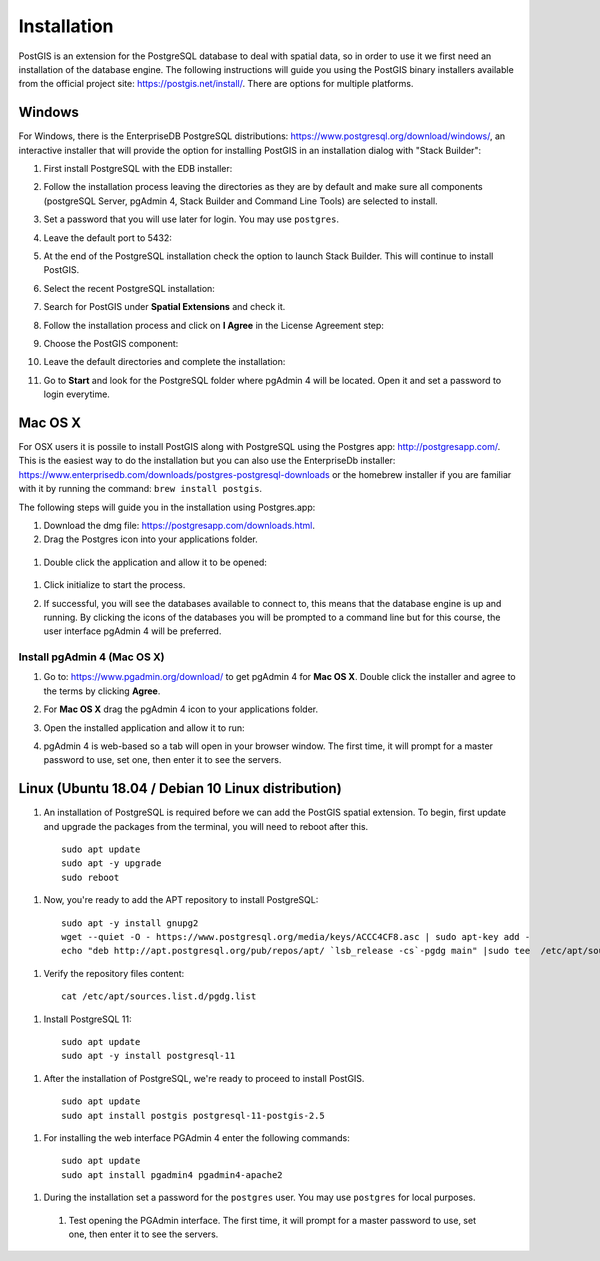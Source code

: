 .. _installation:

Installation
============

PostGIS is an extension for the PostgreSQL database to deal with spatial data, so in order to use it we first need an installation of the database engine. The following instructions will guide you using the PostGIS binary installers available from the official project site: https://postgis.net/install/. There are options for multiple platforms.

Windows
-------

For Windows, there is the EnterpriseDB PostgreSQL distributions: https://www.postgresql.org/download/windows/, an interactive installer that will provide the option for installing PostGIS in an installation dialog with "Stack Builder":

#. First install PostgreSQL with the EDB installer:

   .. image:: ./screenshots/windows01.PNG
      :class: inline

#. Follow the installation process leaving the directories as they are by default and make sure all components (postgreSQL Server, pgAdmin 4, Stack Builder and Command Line Tools) are selected to install.

   .. image:: ./screenshots/windows03.PNG
      :class: inline

#. Set a password that you will use later for login. You may use ``postgres``.

   .. image:: ./screenshots/windows05.PNG
      :class: inline

#. Leave the default port to 5432:

   .. image:: ./screenshots/windows06.PNG
      :class: inline

#. At the end of the PostgreSQL installation check the option to launch Stack Builder. This will continue to install PostGIS.

   .. image:: ./screenshots/windows09.PNG
     :class: inline

#. Select the recent PostgreSQL installation:

   .. image:: ./screenshots/windows10.PNG
     :class: inline
     
#. Search for PostGIS under **Spatial Extensions** and check it.
     
   .. image:: ./screenshots/windows11.PNG
     :class: inline
     
#. Follow the installation process and click on **I Agree** in the License Agreement step:

   .. image:: ./screenshots/windows14.PNG
     :class: inline

#. Choose the PostGIS component:

   .. image:: ./screenshots/windows15.PNG
     :class: inline

#. Leave the default directories and complete the installation:

   .. image:: ./screenshots/windows20.PNG
     :class: inline

#. Go to **Start** and look for the PostgreSQL folder where pgAdmin 4 will be located. Open it and set a password to login everytime.

Mac OS X
--------

For OSX users it is possile to install PostGIS along with PostgreSQL using the Postgres app: http://postgresapp.com/. This is the easiest way to do the installation but you can also use the EnterpriseDb installer: https://www.enterprisedb.com/downloads/postgres-postgresql-downloads or the homebrew installer if you are familiar with it by running the command: ``brew install postgis``.

The following steps will guide you in the installation using Postgres.app:

#. Download the dmg file: https://postgresapp.com/downloads.html.

#. Drag the Postgres icon into your applications folder.

  .. image:: ./screenshots/installosx1.png
   :class: inline

#. Double click the application and allow it to be opened:

  .. image:: ./screenshots/installosx2.png
   :class: inline

#. Click initialize to start the process.

   .. image:: ./screenshots/installosx3.png
      :class: inline
   
#. If successful, you will see the databases available to connect to, this means that the database engine is up and running. By clicking the icons of the databases you will be prompted to a command line but for this course, the user interface pgAdmin 4 will be preferred.

   .. image:: ./screenshots/installosx4.png
      :class: inline
   
Install pgAdmin 4 (Mac OS X)
^^^^^^^^^^^^^^^^^^^^^^^^^^^^

#. Go to: https://www.pgadmin.org/download/ to get pgAdmin 4 for **Mac OS X**. Double click the installer and agree to the terms by clicking **Agree**.

   .. image:: ./screenshots/installpgadmin1.png
     :class: inline
     
#. For **Mac OS X** drag the pgAdmin 4 icon to your applications folder.

   .. image:: ./screenshots/installpgadmin2.png
      :class: inline
 
#. Open the installed application and allow it to run:

   .. image:: ./screenshots/installpgadmin3.png
      :class: inline
   
#. pgAdmin 4 is web-based so a tab will open in your browser window. The first time, it will prompt for a master password to use, set one, then enter it to see the servers.

Linux (Ubuntu 18.04 / Debian 10 Linux distribution)
---------------------------------------------------

#. An installation of PostgreSQL is required before we can add the PostGIS spatial extension. To begin, first update and upgrade the packages from the terminal, you will need to reboot after this.

  ::
   
    sudo apt update
    sudo apt -y upgrade
    sudo reboot

#. Now, you're ready to add the APT repository to install PostgreSQL:

  ::
  
    sudo apt -y install gnupg2
    wget --quiet -O - https://www.postgresql.org/media/keys/ACCC4CF8.asc | sudo apt-key add -
    echo "deb http://apt.postgresql.org/pub/repos/apt/ `lsb_release -cs`-pgdg main" |sudo tee  /etc/apt/sources.list.d/pgdg.list

#. Verify the repository files content:

  ::
  
    cat /etc/apt/sources.list.d/pgdg.list
    
#. Install PostgreSQL 11:

  ::
  
    sudo apt update
    sudo apt -y install postgresql-11
    
#. After the installation of PostgreSQL, we're ready to proceed to install PostGIS.

  ::
  
    sudo apt update
    sudo apt install postgis postgresql-11-postgis-2.5

#. For installing the web interface PGAdmin 4 enter the following commands:

  ::
    
    sudo apt update
    sudo apt install pgadmin4 pgadmin4-apache2

#. During the installation set a password for the ``postgres`` user. You may use ``postgres`` for local purposes.

   .. image:: ./screenshots/installpgadmin2.png
      :class: inline
      
  #. Test opening the PGAdmin interface. The first time, it will prompt for a master password to use, set one, then enter it to see the servers.

